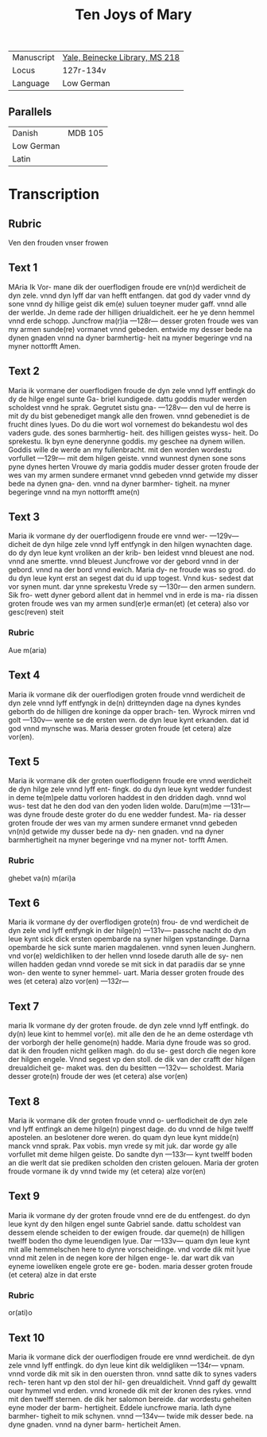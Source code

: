 #+TITLE: Ten Joys of Mary

|------------+--------------------------------|
| Manuscript | [[https://collections.library.yale.edu/catalog/2013366][Yale, Beinecke Library, MS 218]] |
| Locus      | 127r-134v                      |
| Language   | Low German                     |
|------------+--------------------------------|


** Parallels
|------------+---------|
| Danish     | MDB 105 |
| Low German |         |
| Latin      |         |
|------------+---------|

* Transcription
** Rubric
Ven den frouden vnser frowen

** Text 1
MAria Ik Vor-
mane dik der 
ouerflodigen
froude ere vn(n)d
werdicheit de
dyn zele. vnnd dyn lyff dar
van hefft entfangen. dat god
dy vader vnnd dy sone vnnd
dy hillige geist dik em(e) suluen
toeyner muder gaff. vnnd
alle der werlde. Jn deme rade
der hilligen driualdicheit. eer
he ye denn hemmel vnnd
erde schopp. Juncfrow ma(r)ia
---128r---
desser groten froude wes van
my armen sunde(re) vormanet
vnnd gebeden. entwide my
desser bede na dynen gnaden
vnnd na dyner barmhertig-
heit na myner begeringe vnd
na myner nottorfft Amen.

** Text 2
Maria ik vormane der
ouerflodigen froude
de dyn zele vnnd lyff entfingk
do dy de hilge engel sunte Ga-
briel kundigede. dattu goddis
muder werden scholdest vnnd
he sprak. Gegrutet sistu gna-
---128v---
den vul de herre is mit dy du
bist gebenediget mangk alle
den frowen. vnnd gebenediet 
is de frucht dines lyues. Do
du die wort wol vornemest
do bekandestu wol des vaders
gude. des sones barmhertig-
heit. des hilligen geistes wyss-
heit. Do sprekestu. Ik byn
eyne denerynne goddis. my
geschee na dynem willen.
Goddis wille de werde an
my fullenbracht. mit den
worden wordestu vorfullet
---129r---
mit dem hilgen geiste. vnnd
wunnest dynen sone sons
pyne dynes herten Vrouwe
dy maria goddis muder desser
groten froude der wes van
my armen sundere ermanet
vnnd gebeden vnnd getwide
my disser bede na dynen gna-
den. vnnd na dyner barmher-
tigheit. na myner begeringe
vnnd na myn nottorfft ame(n)

** Text 3
Maria ik vormane dy
der ouerflodigenn
froude ere vnnd wer-
---129v---
dicheit de dyn hilge zele vnnd
lyff entfyngk in den hilgen
wynachten dage. do dy dyn
leue kynt vroliken an der krib-
ben leidest vnnd bleuest ane
nod. vnnd ane smertte. vnnd
bleuest Juncfrowe vor der gebord
vnnd in der gebord. vnnd na der
bord vnnd ewich. Maria dy-
ne froude was so grod. do du
dyn leue kynt erst an segest
dat du id upp togest. Vnnd kus-
sedest dat vor synen munt.
dar ynne sprekestu Vrede sy
---130r---
den armen sundern. Sik fro-
wett dyner gebord allent dat
in hemmel vnd in erde is ma-
ria dissen groten froude wes
van my armen sund(er)e erman(et)
(et cetera) also vor gesc(reven) steit

*** Rubric 
Aue m(aria)

** Text 4
Maria ik vormane dik der
ouerflodigen groten
froude vnnd werdicheit de dyn
zele vnnd lyff entfyngk in de(n)
dritteynden dage na dynes 
kyndes geborth do de hilligen
dre koninge da opper brach-
ten. Wyrock mirren vnd golt
---130v---
wente se de ersten wern. de dyn
leue kynt erkanden. dat id god
vnnd mynsche was. Maria
desser groten froude (et cetera) alze vor(en).

** Text 5
Maria ik vormane dik der
groten ouerflodigenn
froude ere vnnd werdicheit
de dyn hilge zele vnnd lyff ent-
fingk. do du dyn leue kynt
wedder fundest in deme te(m)pele
dattu vorloren haddest in den
dridden dagh. vnnd wol wus-
test dat he den dod van den
yoden liden wolde. Daru(m)me
---131r---
was dyne froude deste groter
do du ene wedder fundest. Ma-
ria desser groten froude der
wes van my armen sundere
ermanet vnnd gebeden vn(n)d
getwide my dusser bede na dy-
nen gnaden. vnd na dyner
barmhertigheit na myner
begeringe vnd na myner not-
torfft Amen. 

*** Rubric
ghebet va(n) m(ari)a

** Text 6 
Maria ik vormane dy der
overflodigen grote(n) frou-
de vnd werdicheit de dyn zele
vnd lyff entfyngk in der hilge(n)
---131v---
passche nacht do dyn leue kynt
sick dick ersten opembarde na
syner hilgen vpstandinge.
Darna opembarde he sick sunte
marien magdalenen. vnnd
synen leuen Junghern. vnd
vor(e) weldichliken to der hellen
vnnd losede daruth alle de sy-
nen willen hadden gedan
vnnd vorede se mit sick in dat
paradiis dar se ynne won-
den wente to syner hemmel-
uart. Maria desser groten
froude des wes (et cetera) alzo vor(en)
---132r---

** Text 7
maria Ik vormane dy der
groten froude. de dyn zele
vnnd lyff entfingk. do dy(n) leue
kint to hemmel vor(e). mit alle
den de he an deme osterdage vth
der vorborgh der helle genome(n)
hadde. Maria dyne froude
was so grod. dat ik den frouden
nicht geliken magh. do du se-
gest dorch die negen kore der
hilgen engele. Vnnd segest vp
den stoll. de dik van der crafft
der hilgen dreualdicheit ge-
maket was. den du besitten
---132v---
scholdest. Maria desser grote(n)
froude der wes (et cetera) alse vor(en)

** Text 8
Maria ik vormane dik der
groten froude vnnd o-
uerflodicheit de dyn zele vnd
lyff entfingk an deme hilge(n)
pingest dage. do du vnnd de
hilge twelff apostelen. an
beslotener dore weren. do quam
dyn leue kynt midde(n) manck
vnnd sprak. Pax vobis. myn
vrede sy mit juk. dar worde
gy alle vorfullet mit deme
hilgen geiste. Do sandte dyn
---133r---
kynt twelff boden an die werlt
dat sie prediken scholden den
cristen gelouen. Maria der
groten froude vormane ik dy
vnnd twide my (et cetera) alze vor(en)

** Text 9
Maria ik vormane dy der
groten froude vnnd ere
de du entfengest. do dyn leue
kynt dy den hilgen engel sunte
Gabriel sande. dattu scholdest
van dessem elende scheiden to
der ewigen froude. dar queme(n)
de hilligen twelff boden tho
dyme leuendigen lyue. Dar
---133v---
quam dyn leue kynt mit alle
hemmelschen here to dynre
vorscheidinge. vnd vorde dik
mit lyue vnnd mit zelen in
de negen kore der hilgen enge-
le. dar wart dik van eyneme 
ioweliken engele grote ere ge-
boden. maria desser groten 
froude (et cetera) alze in dat erste

*** Rubric
or(ati)o

** Text 10
Maria ik vormane dick
der ouerflodigen froude
ere vnnd werdicheit. de dyn
zele vnnd lyff entfingk. do
dyn leue kint dik weldigliken
---134r---
vpnam. vnnd vorde dik mit sik
in den ouersten thron. vnnd
satte dik to synes vaders rech-
teren hant vp den stol der hil-
gen dreualdicheit. Vnnd gaff
dy gewaltt ouer hymmel vnd
erden. vnnd kronede dik mit
der kronen des rykes. vnnd mit
den twelff sternen. de dik her
salomon bereide. dar wordestu
geheiten eyne moder der barm-
hertigheit. Eddele iuncfrowe
maria. lath dyne barmher-
tigheit to mik schynen. vnnd
---134v---
twide mik desser bede. na dyne 
gnaden. vnnd na dyner barm-
herticheit Amen.
